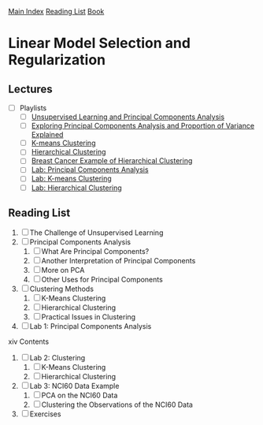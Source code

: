 [[../index.org][Main Index]]
[[../index.org][Reading List]]
[[../an_introduction_to_statistical_learning.org][Book]]

* Linear Model Selection and Regularization
** Lectures
   + [ ] Playlists
     + [ ] [[https://www.youtube.com/watch?v=ipyxSYXgzjQ][Unsupervised Learning and Principal Components Analysis]]
     + [ ] [[https://www.youtube.com/watch?v=dbuSGWCgdzw][Exploring Principal Components Analysis and Proportion of Variance Explained]]
     + [ ] [[https://www.youtube.com/watch?v=aIybuNt9ps4][K-means Clustering]]
     + [ ] [[https://www.youtube.com/watch?v=Tuuc9Y06tAc][Hierarchical Clustering]]
     + [ ] [[https://www.youtube.com/watch?v=yUJcTpWNY_o][Breast Cancer Example of Hierarchical Clustering]]
     + [ ] [[https://www.youtube.com/watch?v=lFHISDj_4EQ][Lab: Principal Components Analysis]]
     + [ ] [[https://www.youtube.com/watch?v=YDubYJsZ9iM][Lab: K-means Clustering]]
     + [ ] [[https://www.youtube.com/watch?v=4u3zvtfqb7w][Lab: Hierarchical Clustering]]
** Reading List
1. [ ] The Challenge of Unsupervised Learning
2. [ ] Principal Components Analysis
   1. [ ] What Are Principal Components?
   2. [ ] Another Interpretation of Principal Components
   3. [ ] More on PCA
   4. [ ] Other Uses for Principal Components
3. [ ] Clustering Methods
   1. [ ] K-Means Clustering
   2. [ ] Hierarchical Clustering
   3. [ ] Practical Issues in Clustering
4. [ ] Lab 1: Principal Components Analysis
xiv Contents
5. [ ] Lab 2: Clustering
   1. [ ] K-Means Clustering
   2. [ ] Hierarchical Clustering
6. [ ] Lab 3: NCI60 Data Example
   1. [ ] PCA on the NCI60 Data
   2. [ ] Clustering the Observations of the NCI60 Data
7. [ ] Exercises
